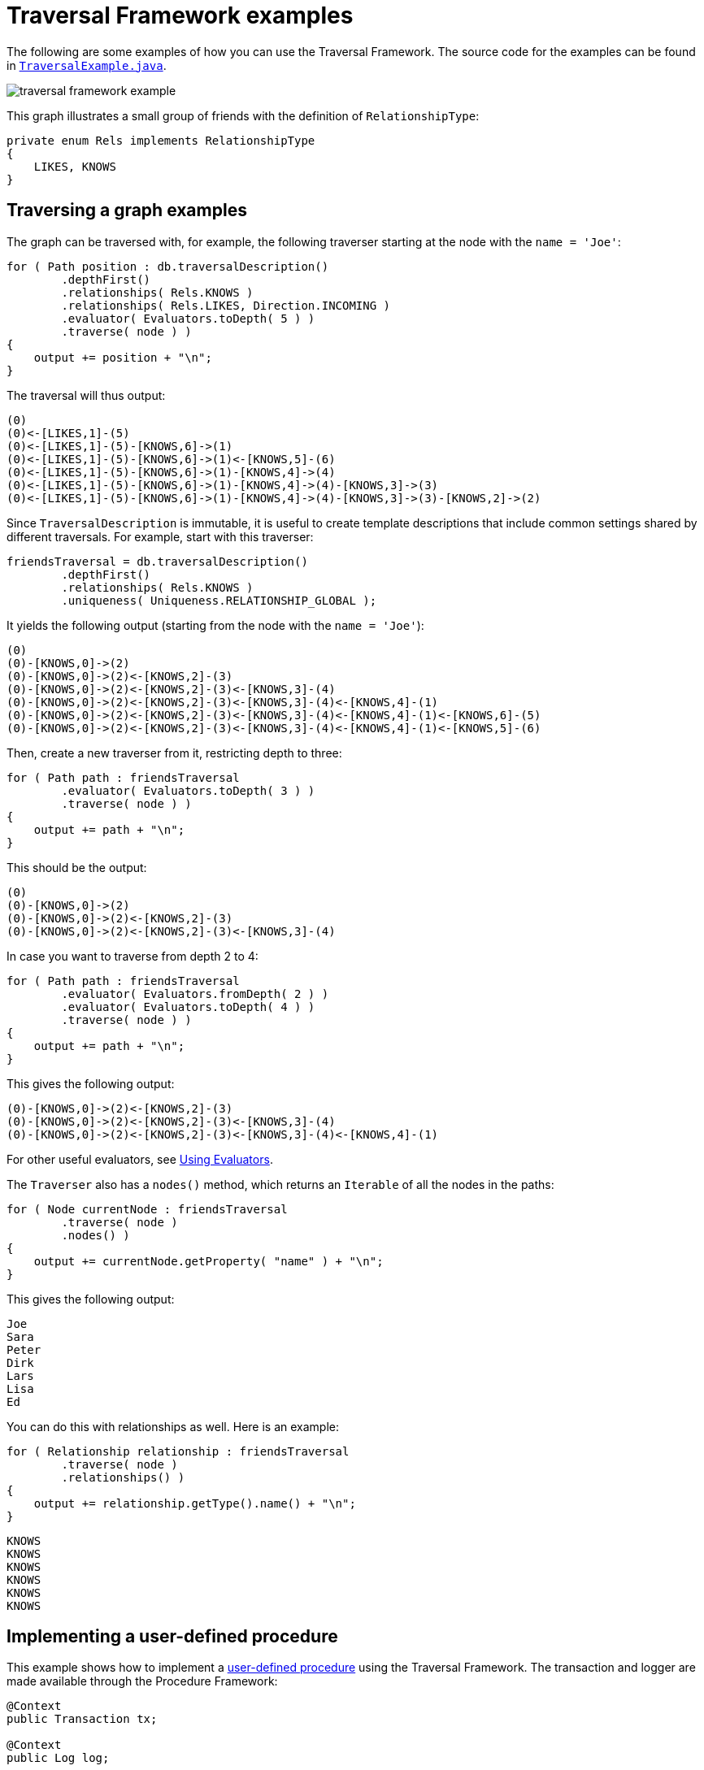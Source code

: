 :description: Neo4j Traversal Framework examples.

:org-neo4j-graphdb-Direction-both: {neo4j-javadocs-base-uri}/org/neo4j/graphdb/Direction.html#BOTH

[[examples-how-to-use-the-traversal-framework]]
= Traversal Framework examples

The following are some examples of how you can use the Traversal Framework.
The source code for the examples can be found in link:https://github.com/neo4j/neo4j-documentation/blob/dev/embedded-examples/src/main/java/org/neo4j/examples/TraversalExample.java[`TraversalExample.java`^].

image::traversal-framework-example.svg[role="middle"]

This graph illustrates a small group of friends with the definition of `RelationshipType`:

[source, java]
----
private enum Rels implements RelationshipType
{
    LIKES, KNOWS
}
----

== Traversing a graph examples

The graph can be traversed with, for example, the following traverser starting at the node with the `name = 'Joe'`:

[source, java]
----
for ( Path position : db.traversalDescription()
        .depthFirst()
        .relationships( Rels.KNOWS )
        .relationships( Rels.LIKES, Direction.INCOMING )
        .evaluator( Evaluators.toDepth( 5 ) )
        .traverse( node ) )
{
    output += position + "\n";
}
----

The traversal will thus output:

[source, output, role="noheader"]
----
(0)
(0)<-[LIKES,1]-(5)
(0)<-[LIKES,1]-(5)-[KNOWS,6]->(1)
(0)<-[LIKES,1]-(5)-[KNOWS,6]->(1)<-[KNOWS,5]-(6)
(0)<-[LIKES,1]-(5)-[KNOWS,6]->(1)-[KNOWS,4]->(4)
(0)<-[LIKES,1]-(5)-[KNOWS,6]->(1)-[KNOWS,4]->(4)-[KNOWS,3]->(3)
(0)<-[LIKES,1]-(5)-[KNOWS,6]->(1)-[KNOWS,4]->(4)-[KNOWS,3]->(3)-[KNOWS,2]->(2)
----

Since `TraversalDescription` is immutable, it is useful to create template descriptions that include common settings shared by different traversals.
For example, start with this traverser:

[source, java]
----
friendsTraversal = db.traversalDescription()
        .depthFirst()
        .relationships( Rels.KNOWS )
        .uniqueness( Uniqueness.RELATIONSHIP_GLOBAL );
----


It yields the following output (starting from the node with the `name = 'Joe'`):

[source, java]
----
(0)
(0)-[KNOWS,0]->(2)
(0)-[KNOWS,0]->(2)<-[KNOWS,2]-(3)
(0)-[KNOWS,0]->(2)<-[KNOWS,2]-(3)<-[KNOWS,3]-(4)
(0)-[KNOWS,0]->(2)<-[KNOWS,2]-(3)<-[KNOWS,3]-(4)<-[KNOWS,4]-(1)
(0)-[KNOWS,0]->(2)<-[KNOWS,2]-(3)<-[KNOWS,3]-(4)<-[KNOWS,4]-(1)<-[KNOWS,6]-(5)
(0)-[KNOWS,0]->(2)<-[KNOWS,2]-(3)<-[KNOWS,3]-(4)<-[KNOWS,4]-(1)<-[KNOWS,5]-(6)
----

Then, create a new traverser from it, restricting depth to three:

[source, java]
----
for ( Path path : friendsTraversal
        .evaluator( Evaluators.toDepth( 3 ) )
        .traverse( node ) )
{
    output += path + "\n";
}
----

This should be the output:

[source, output, role="noheader"]
----
(0)
(0)-[KNOWS,0]->(2)
(0)-[KNOWS,0]->(2)<-[KNOWS,2]-(3)
(0)-[KNOWS,0]->(2)<-[KNOWS,2]-(3)<-[KNOWS,3]-(4)
----

In case you want to traverse from depth 2 to 4:

[source, java]
----
for ( Path path : friendsTraversal
        .evaluator( Evaluators.fromDepth( 2 ) )
        .evaluator( Evaluators.toDepth( 4 ) )
        .traverse( node ) )
{
    output += path + "\n";
}
----

This gives the following output:

[source, output, role="noheader"]
----
(0)-[KNOWS,0]->(2)<-[KNOWS,2]-(3)
(0)-[KNOWS,0]->(2)<-[KNOWS,2]-(3)<-[KNOWS,3]-(4)
(0)-[KNOWS,0]->(2)<-[KNOWS,2]-(3)<-[KNOWS,3]-(4)<-[KNOWS,4]-(1)
----

For other useful evaluators, see xref:traversal-framework/traversal-framework-java-api.adoc#traversal-java-api-evaluator[Using Evaluators].

The `Traverser` also has a `nodes()` method, which returns an `Iterable` of all the nodes in the paths:

[source, java]
----
for ( Node currentNode : friendsTraversal
        .traverse( node )
        .nodes() )
{
    output += currentNode.getProperty( "name" ) + "\n";
}
----

This gives the following output:

[source, output, role="noheader"]
----
Joe
Sara
Peter
Dirk
Lars
Lisa
Ed
----

You can do this with relationships as well.
Here is an example:

[source, java]
----
for ( Relationship relationship : friendsTraversal
        .traverse( node )
        .relationships() )
{
    output += relationship.getType().name() + "\n";
}
----


[source, output, role="noheader"]
----
KNOWS
KNOWS
KNOWS
KNOWS
KNOWS
KNOWS
----

[[traversal-in-a-procedure-example]]
== Implementing a user-defined procedure

This example shows how to implement a xref:/extending-neo4j/procedures.adoc[user-defined procedure] using the Traversal Framework.
The transaction and logger are made available through the Procedure Framework:

[source, java]
----
@Context
public Transaction tx;

@Context
public Log log;

@Procedure(value = "traverse.findPeople")
@Description("Finds all the known people to the given Person")
public Stream<PathResult> findFriends(@Name("person") Node person) {

    final Traverser traverse = tx.traversalDescription()
            .breadthFirst()
            .relationships(RelationshipType.withName("KNOWS"), Direction.OUTGOING)
            .evaluator(Evaluators.toDepth(5))
            .evaluator(new PathLogger())
            .traverse(person);

    return stream(traverse.iterator()).map(PathResult::new);
}

private final class PathLogger implements Evaluator {

    @Override
    public Evaluation evaluate(Path path) {
        log.info(path.toString());
        return Evaluation.INCLUDE_AND_CONTINUE;
    }
}
----

This allows the Traversal Framework to be used side by side with Cypher:

[source, cypher]
----
MATCH (p:Person { name: 'Joe' })
CALL traverse.findPeople(p) YIELD path RETURN [friend IN nodes(path) | friend.name] AS friends
----
